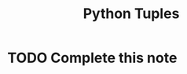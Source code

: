 :PROPERTIES:
:ID:       5d25d41c-324e-4f80-83c0-f86fe69666c4
:END:
#+title: Python Tuples
* TODO Complete this note

